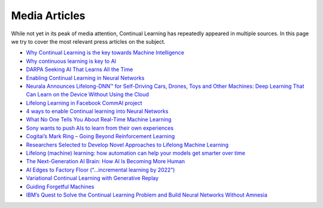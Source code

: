 Media Articles
================================

While not yet in its peak of media attention, Continual Learning has repeatedly appeared in multiple sources. In this page we try to cover the most relevant press articles on the subject.

- `Why Continual Learning is the key towards Machine Intelligence <https://medium.com/@vlomonaco/why-continuous-learning-is-the-key-towards-machine-intelligence-1851cb57c308>`_
- `Why continuous learning is key to AI <https://www.oreilly.com/ideas/why-continuous-learning-is-key-to-ai>`_
- `DARPA Seeking AI That Learns All the Time <https://spectrum.ieee.org/cars-that-think/robotics/artificial-intelligence/darpa-seeking-ai-that-can-learn-all-the-time>`_
- `Enabling Continual Learning in Neural Networks <https://deepmind.com/blog/enabling-continual-learning-in-neural-networks/>`_
- `Neurala Announces Lifelong-DNN™ for Self-Driving Cars, Drones, Toys and Other Machines: Deep Learning That Can Learn on the Device Without Using the Cloud <https://www.neurala.com/press-releases/edge-deep-learning-without-cloud>`_
- `Lifelong Learning in Facebook CommAI project <https://research.fb.com/downloads/commai/>`_
- `4 ways to enable Continual learning into Neural Networks <https://hub.packtpub.com/4-ways-enable-continual-learning-neural-networks/>`_
- `What No One Tells You About Real-Time Machine Learning <https://www.kdnuggets.com/2015/11/petrov-real-time-machine-learning.html>`_
- `Sony wants to push AIs to learn from their own experiences <https://www.engadget.com/2016/05/17/sony-ai-continual-learning/>`_
- `Cogitai’s Mark Ring – Going Beyond Reinforcement Learning <https://www.techemergence.com/cogitais-mark-ring-going-beyond-reinforcement-learning/>`_
- `Researchers Selected to Develop Novel Approaches to Lifelong Machine Learning <https://www.darpa.mil/news-events/2018-05-03>`_
- `Lifelong (machine) learning: how automation can help your models get smarter over time <https://www.ibm.com/blogs/bluemix/2017/10/lifelong-machine-learning-automation-can-help-models-get-smarter-time/>`_
- `The Next-Generation AI Brain: How AI Is Becoming More Human <https://www.forbes.com/sites/forbestechcouncil/2018/04/09/the-next-generation-ai-brain-how-ai-is-becoming-more-human/2/>`_
- `AI Edges to Factory Floor (“…incremental learning by 2022”) <https://www.eetimes.com/document.asp?doc_id=1333973>`_
- `Variational Continual Learning with Generative Replay <https://towardsdatascience.com/variational-continual-learning-with-generative-replay-bfd43464d250>`_
- `Guiding Forgetful Machines <https://towardsdatascience.com/guiding-forgetful-machines-72d1b8949138>`_
- `IBM’s Quest to Solve the Continual Learning Problem and Build Neural Networks Without Amnesia <https://towardsdatascience.com/ibms-quest-to-solve-the-continual-learning-problem-and-build-neural-networks-without-amnesia-7ca70a41d07f>`_



